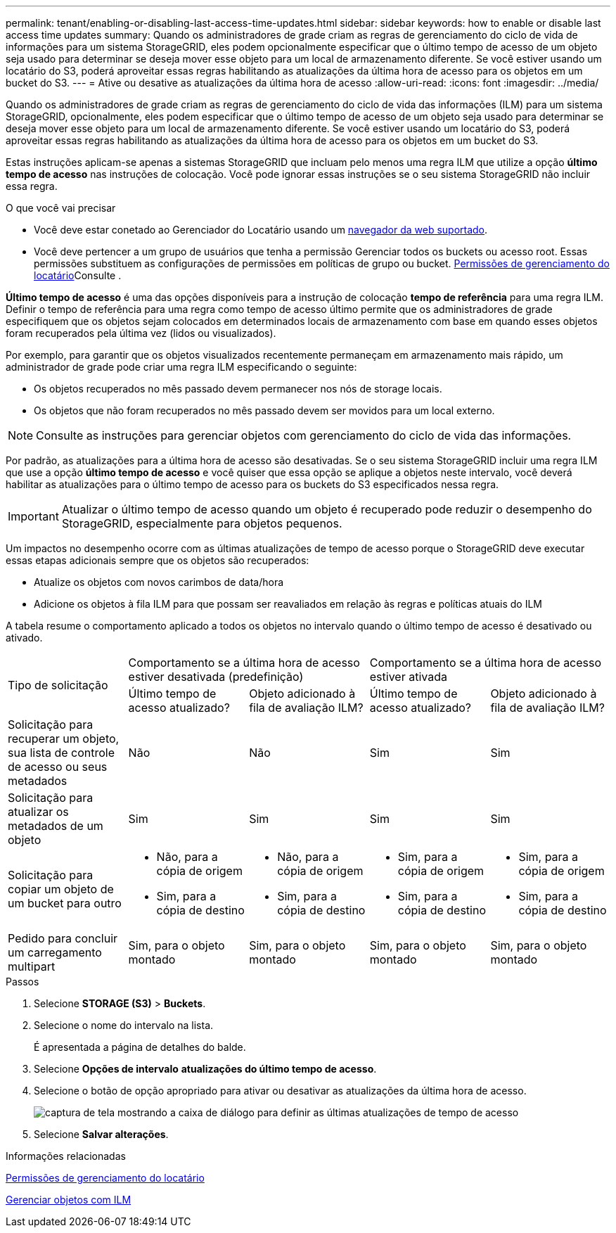 ---
permalink: tenant/enabling-or-disabling-last-access-time-updates.html 
sidebar: sidebar 
keywords: how to enable or disable last access time updates 
summary: Quando os administradores de grade criam as regras de gerenciamento do ciclo de vida de informações para um sistema StorageGRID, eles podem opcionalmente especificar que o último tempo de acesso de um objeto seja usado para determinar se deseja mover esse objeto para um local de armazenamento diferente. Se você estiver usando um locatário do S3, poderá aproveitar essas regras habilitando as atualizações da última hora de acesso para os objetos em um bucket do S3. 
---
= Ative ou desative as atualizações da última hora de acesso
:allow-uri-read: 
:icons: font
:imagesdir: ../media/


[role="lead"]
Quando os administradores de grade criam as regras de gerenciamento do ciclo de vida das informações (ILM) para um sistema StorageGRID, opcionalmente, eles podem especificar que o último tempo de acesso de um objeto seja usado para determinar se deseja mover esse objeto para um local de armazenamento diferente. Se você estiver usando um locatário do S3, poderá aproveitar essas regras habilitando as atualizações da última hora de acesso para os objetos em um bucket do S3.

Estas instruções aplicam-se apenas a sistemas StorageGRID que incluam pelo menos uma regra ILM que utilize a opção *último tempo de acesso* nas instruções de colocação. Você pode ignorar essas instruções se o seu sistema StorageGRID não incluir essa regra.

.O que você vai precisar
* Você deve estar conetado ao Gerenciador do Locatário usando um xref:../admin/web-browser-requirements.adoc[navegador da web suportado].
* Você deve pertencer a um grupo de usuários que tenha a permissão Gerenciar todos os buckets ou acesso root. Essas permissões substituem as configurações de permissões em políticas de grupo ou bucket. xref:tenant-management-permissions.adoc[Permissões de gerenciamento do locatário]Consulte .


*Último tempo de acesso* é uma das opções disponíveis para a instrução de colocação *tempo de referência* para uma regra ILM. Definir o tempo de referência para uma regra como tempo de acesso último permite que os administradores de grade especifiquem que os objetos sejam colocados em determinados locais de armazenamento com base em quando esses objetos foram recuperados pela última vez (lidos ou visualizados).

Por exemplo, para garantir que os objetos visualizados recentemente permaneçam em armazenamento mais rápido, um administrador de grade pode criar uma regra ILM especificando o seguinte:

* Os objetos recuperados no mês passado devem permanecer nos nós de storage locais.
* Os objetos que não foram recuperados no mês passado devem ser movidos para um local externo.



NOTE: Consulte as instruções para gerenciar objetos com gerenciamento do ciclo de vida das informações.

Por padrão, as atualizações para a última hora de acesso são desativadas. Se o seu sistema StorageGRID incluir uma regra ILM que use a opção *último tempo de acesso* e você quiser que essa opção se aplique a objetos neste intervalo, você deverá habilitar as atualizações para o último tempo de acesso para os buckets do S3 especificados nessa regra.


IMPORTANT: Atualizar o último tempo de acesso quando um objeto é recuperado pode reduzir o desempenho do StorageGRID, especialmente para objetos pequenos.

Um impactos no desempenho ocorre com as últimas atualizações de tempo de acesso porque o StorageGRID deve executar essas etapas adicionais sempre que os objetos são recuperados:

* Atualize os objetos com novos carimbos de data/hora
* Adicione os objetos à fila ILM para que possam ser reavaliados em relação às regras e políticas atuais do ILM


A tabela resume o comportamento aplicado a todos os objetos no intervalo quando o último tempo de acesso é desativado ou ativado.

[cols="1a,1a,1a,1a,1a"]
|===


.2+| Tipo de solicitação 2+| Comportamento se a última hora de acesso estiver desativada (predefinição) 2+| Comportamento se a última hora de acesso estiver ativada 


| Último tempo de acesso atualizado? | Objeto adicionado à fila de avaliação ILM? | Último tempo de acesso atualizado? | Objeto adicionado à fila de avaliação ILM? 


 a| 
Solicitação para recuperar um objeto, sua lista de controle de acesso ou seus metadados
 a| 
Não
 a| 
Não
 a| 
Sim
 a| 
Sim



 a| 
Solicitação para atualizar os metadados de um objeto
 a| 
Sim
 a| 
Sim
 a| 
Sim
 a| 
Sim



 a| 
Solicitação para copiar um objeto de um bucket para outro
 a| 
* Não, para a cópia de origem
* Sim, para a cópia de destino

 a| 
* Não, para a cópia de origem
* Sim, para a cópia de destino

 a| 
* Sim, para a cópia de origem
* Sim, para a cópia de destino

 a| 
* Sim, para a cópia de origem
* Sim, para a cópia de destino




 a| 
Pedido para concluir um carregamento multipart
 a| 
Sim, para o objeto montado
 a| 
Sim, para o objeto montado
 a| 
Sim, para o objeto montado
 a| 
Sim, para o objeto montado

|===
.Passos
. Selecione *STORAGE (S3)* > *Buckets*.
. Selecione o nome do intervalo na lista.
+
É apresentada a página de detalhes do balde.

. Selecione *Opções de intervalo* *atualizações do último tempo de acesso*.
. Selecione o botão de opção apropriado para ativar ou desativar as atualizações da última hora de acesso.
+
image::../media/buckets_last_update_time_dialog_box.png[captura de tela mostrando a caixa de diálogo para definir as últimas atualizações de tempo de acesso]

. Selecione *Salvar alterações*.


.Informações relacionadas
xref:tenant-management-permissions.adoc[Permissões de gerenciamento do locatário]

xref:../ilm/index.adoc[Gerenciar objetos com ILM]
